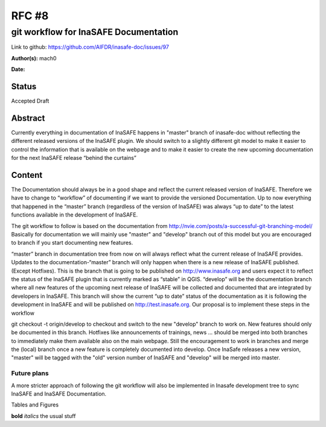 .. _rfc8:

RFC #8
======

git workflow for InaSAFE Documentation
--------------------------------------

Link to github: https://github.com/AIFDR/inasafe-doc/issues/97

**Author(s):**
mach0

**Date:**

Status
......
Accepted Draft

Abstract
........
Currently everything in documentation of InaSAFE happens in "master" branch
of inasafe-doc without reflecting the different released versions of the
InaSAFE plugin.
We should switch to a slightly different git model to make it easier to
control the information that is available on the webpage and to make it
easier to create the new upcoming documentation for the next InaSAFE release
“behind the curtains”

Content
.......

The Documentation should always be in a good shape and reflect the current
released version of InaSAFE.
Therefore we have to change to “workflow” of documenting if we want to
provide the versioned Documentation.
Up to now everything that happened in the “master” branch (regardless of the
version of InaSAFE) was always “up to date” to the latest functions
available in the development of InaSAFE.

The git workflow to follow is based on the documentation from
http://nvie.com/posts/a-successful-git-branching-model/
Basically for documentation we will mainly use "master" and "develop" branch
out of this model but you are encouraged to branch if you start documenting
new features.

“master” branch in documentation tree from now on will always reflect what
the current release of InaSAFE provides.
Updates to the documentation-“master” branch will only happen when there is a
new release of InaSAFE published. (Except Hotfixes).
This is the branch that is going to be published on http://www.inasafe.org
and users expect it to reflect the status of the InaSAFE plugin that is
currently marked as “stable” in QGIS.
“develop” will be the documentation branch where all new features of the
upcoming next release of InaSAFE will be collected and documented that are
integrated by developers in InaSAFE.
This branch will show the current “up to date” status of the documentation as
it is following the development in InaSAFE and will be published on
http://test.inasafe.org.
Our proposal is to implement these steps in the workflow

git checkout -t origin/develop to checkout and switch to the new "develop"
branch to work on.
New features should only be documented in this branch.
Hotfixes like announcements of trainings, news ... should be merged into both
branches to immediately make them available also on the main webpage.
Still the encouragement to work in branches and merge the (local) branch
once a new feature is completely documented into develop.
Once InaSafe releases a new version, "master" will be tagged with the "old"
version number of InaSAFE and "develop" will be merged into master.

Future plans
^^^^^^^^^^^^
A more stricter approach of following the git workflow will also be
implemented in Inasafe development tree to sync InaSAFE and InaSAFE
Documentation.


Tables and Figures

**bold** *italics* the usual stuff


